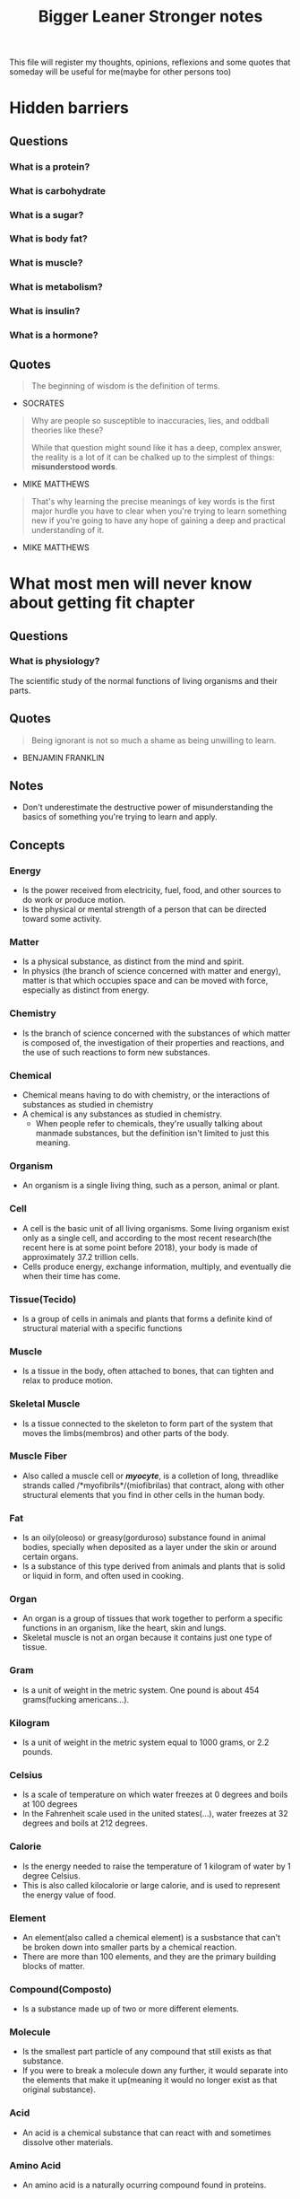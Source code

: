 #+TITLE: Bigger Leaner Stronger notes

This file will register my thoughts, opinions, reflexions and some quotes that someday will
be useful for me(maybe for other persons too)

* Hidden barriers

** Questions
*** What is a protein?
*** What is carbohydrate
*** What is a sugar?
*** What is body fat?
*** What is muscle?
*** What is metabolism?
*** What is insulin?
*** What is a hormone?

** Quotes

#+begin_quote
The beginning of wisdom is the definition of terms.
#+end_quote
- SOCRATES

#+begin_quote
Why are people so susceptible to inaccuracies, lies, and oddball theories like these?

While that question might sound like it has a deep, complex answer, the reality is a
lot of it can be chalked up to the simplest of things: *misunderstood words*.
#+end_quote
- MIKE MATTHEWS

#+begin_quote
That's why learning the precise meanings of key words is the first major hurdle you have
to clear when you're trying to learn something new if you're going to have any hope of
gaining a deep and practical understanding of it.
#+end_quote
- MIKE MATTHEWS

* What most men will never know about getting fit chapter

** Questions
*** What is physiology?
The scientific study of the normal functions of living organisms and their parts.

** Quotes
#+begin_quote
Being ignorant is not so much a shame as being unwilling to learn.
#+end_quote
- BENJAMIN FRANKLIN

** Notes
 * Don't underestimate the destructive power of misunderstanding the basics of something
   you're trying to learn and apply.

** Concepts
*** Energy
 * Is the power received from electricity, fuel, food, and other sources to do work
   or produce motion.
 * Is the physical or mental strength of a person that can be directed toward some activity.

*** Matter
 * Is a physical substance, as distinct from the mind and spirit.
 * In physics (the branch of science concerned with matter and energy), matter is that which
   occupies space and can be moved with force, especially as distinct from energy.

*** Chemistry
 * Is the branch of science concerned with the substances of which matter is composed of,
   the investigation of their properties and reactions, and the use of such reactions to
   form new substances.

*** Chemical
 * Chemical means having to do with chemistry, or the interactions of substances as
   studied in chemistry
 * A chemical is any substances as studied in chemistry.
   + When people refer to chemicals, they're usually talking about manmade substances,
     but the definition isn't limited to just this meaning.

*** Organism
 * An organism is a single living thing, such as a person, animal or plant.

*** Cell
 * A cell is the basic unit of all living organisms. Some living organism exist only
   as a single cell, and according to the most recent research(the recent here is at
   some point before 2018), your body is made of approximately 37.2 trillion cells.
 * Cells produce energy, exchange information, multiply, and eventually die when
   their time has come.

*** Tissue(Tecido)
 * Is a group of cells in animals and plants that forms a definite kind of structural
   material with a specific functions

*** Muscle
 * Is a tissue in the body, often attached to bones, that can tighten and relax to
   produce motion.

*** Skeletal Muscle
 * Is a tissue connected to the skeleton to form part of the system that moves the
   limbs(membros) and other parts of the body.

*** Muscle Fiber
 * Also called a muscle cell or /*myocyte*/, is a colletion of long, threadlike strands
   called /*myofibrils*/(miofibrilas) that contract, along with other structural elements
   that you find in other cells in the human body.

*** Fat
 * Is an oily(oleoso) or greasy(gorduroso) substance found in animal bodies, specially
   when deposited as a layer under the skin or around certain organs.
 * Is a substance of this type derived from animals and plants that is solid or liquid in
   form, and often used in cooking.

*** Organ
 * An organ is a group of tissues that work together to perform a specific functions in
   an organism, like the heart, skin and lungs.
 * Skeletal muscle is not an organ because it contains just one type of tissue.

*** Gram
 * Is a unit of weight in the metric system. One pound is about 454 grams(fucking americans...).

*** Kilogram
 * Is a unit of weight in the metric system equal to 1000 grams, or 2.2 pounds.

*** Celsius
 * Is a scale of temperature on which water freezes at 0 degrees and boils at 100 degrees
 * In the Fahrenheit scale used in the united states(...), water freezes at 32 degrees
   and boils at 212 degrees.

*** Calorie
 * Is the energy needed to raise the temperature of 1 kilogram of water by 1 degree Celsius.
 * This is also called kilocalorie or large calorie, and is used to represent the energy value
   of food.

*** Element
 * An element(also called a chemical element) is a susbstance that can't be broken down into
   smaller parts by a chemical reaction.
 * There are more than 100 elements, and they are the primary building blocks of matter.

*** Compound(Composto)
 * Is a substance made up of two or more different elements.

*** Molecule
 * Is the smallest part particle of any compound that still exists as that substance.
 * If you were to break a molecule down any further, it would separate into the
   elements that make it up(meaning it would no longer exist as that original substance).

*** Acid
 * An acid is a chemical substance that can react with and sometimes dissolve other materials.

*** Amino Acid
 * An amino acid is a naturally ocurring compound found in proteins.

*** Protein
 * Is a naturally occuring compound that's composed of one or more long chains of amino acids.
 * Proteins are an essential part of all organisms and are used to create body tissues such as
   muscle, hair and skin, as well as various chemicals vital of life.

*** Essential Amino ACid
 * Is an amino acid needed by the body to maintain growth and health that must be obtained
   from food.

*** Gas
 * Is a substance that is in an air-like form(not solid or liquid).

*** Carbon
 * Is a nonmetallic element found in all life and much of the matter on earth.

*** Oxygen
 * Is a colorless, odorless gas that is necessary for most living things to survive.

*** Hydrogen
 * Is a colorless, odorless, flammable gas that is the simplest and most abundant element
   in the universe.

*** Carbohydrate
 * Is a molecule composed of carbon, oxygen, and hydrogen that can be broken down in the
   body to release energy.

*** Digestion
 * Is the process of breaking down food so it can be used by the body.
   
*** Enzyme
 * Is a substance produced by organisms that causes specific chemical reactions.
   
*** Metabolism
 * Is the series of physical and chemical processes that occur in an organism in
   order to maintain life.
 * Involves the production of energy as well as the creation, maintenance, and destruction
   of cells and tissues.

*** Anabolism
 * Is a metabolic process in a organism by which energy is used to make more complex
   substances(such as tissue) from simpler ones(such as protein).
   + This is also known as constructive metabolism.
 
*** Catabolism
 * Is the metabolic process by which more complex substances(such as proteins) are broken
   down into simpler ones(such as amino acids), together with the release of energy.
   + This is also known as destructive metabolism.

*** Healthy
 * If a body is healthy, it has good strength and high energy levels and is free from pain,
   ilness, damage, and dysfunction.
 * If something is healthy, it's beneficial to one's physical, mental, or emotional state.

*** Nutrient
 * Is a susbtance an organism needs to live and grow.

*** Food
 * Is material taken into the body to provide it with nutrients it needs for energy and growth.

*** Nourish(Nutrir)
 * to nourish is to provide with the food or other susbtances needed for growth, health and
   good condition.

*** Nutrition
 * Is the process of getting nourishment(alimentando or nutrido), specially the process of getting
   food and nutrients using them to grow bigger, build and replace tissues, and stay healthy.

*** Macronutrients
 * Is any of the nutritional components of the diet required in relatively large amounts.
   + Specifically, these are protein, carbohydrate, fat, and minerals, such as calcium, zinc,
     iron, magnesium, and phosphorous.

*** Vitamin
 * Is a substance that an organism needs for cells to function, grow, and develop correctly.

*** Hormone
 * Is a chemical that's transported by the blood or other bodily(corporal/corporais) fluids
   to cell and organs, where it causes some action or has some specific effect.

*** Mineral
 * Is a carbonless substance thar forms naturally in the earth.
 * Humans need various minerals, such as sodium, potassium, calcium, and zinc, for many
   different physiological functions, including building bones, making hormones, and
   regulating the heartbeat(magnesium).

*** Diet
 * A diet is the food and drink that a person usually consumes.
 * A diet is a special course of controlled or restricted intake of food or drink
   for a particular purpose, such as weight loss, exercice support, or maintenance therapy( a
   treatment designed to help another primary treatment to succeed).

*** Sugar
 * Is a class of sweet-tasting carbohydrate that comes from various plants, fruits, grains,
   and other sources.

*** Glucose
 * Is a sugar that occurs widely in nature and is an important energy source in organisms.
   + Glucose is a component of many carbohydrates.

*** Milligram
 * Is a unit of weight in the metric system equal to one-thousandth of gram.

*** Milliliter(Mililitros)
 * Is a unit of capacity in the metric system equal to a one-thousandth of a liter, which
   is equal to about 4.2 cups in the United States(...) customary system.

*** Blood Sugar
 * Is glucose in your blood.
 * Blood sugar refers to the concentration of glucose in your blood, measured in milligrams
   of glucose per 100 milliliters of blood.

*** Sucrose(sacarose)
 * Is a sugar that occurs naturally in most plants and is obtained commercially especially
   from sugarcane or sugar beets.
   + Sucrose is commonly known as table sugar.

*** Fructose
 * Is a very sweet sugar found in many fruits and honey, as well as sucrose and high-fructose
   corn syrup, both of which are about 50 percent fructose and 50 percent glucose.
   + Fructose is converted into glucose by the liver(figado) and then released into the blood for use.

*** Galactose
 * Is a type of sugar found in dairy(leitaria/laticinios) products that is metabolized similarly
   to fructose

*** Lactose
 * Lactose is a type of sugar present in milk that contains glucose and galactose.

*** Glycogen
 * Is a form of carbohydrate found primarily in the liver and muscle tissue.
 * Glycogen is stored energy and can be readily converted to glucose to satisfy the body's
   energy needs.

*** Simple Carbohydrate
 * Is a form of carbohydrate that breaks down quickly into glucose in the body.
   + Fructose, lactose, and sucrose are simple carbohydrates.

*** Complex Carbohydrate
 * Is a form of carbohydrate consisting of a chain of simple carbohydrates linked together.
   Because of this structure, a complex carbohydrate takes longer to break down into
   glucose in the body.
   + The sugars found in whole grains, beans, and vegetables are complex carbohydrates.

*** Starch(Amido)
 * Is a complex carbohydrate found naturally in many fruits and vegetables and added to
   certain foods to thicken them.

*** Insulin
 * Is a hormone made in the pancreas and released into the blood when you eat food.
 * Insulin causes muscles, organs, and fat tissue to absorb and use or store the
   nutrients from food.

*** Index
 * An index is a system of listing information in an order that allows one to compare
   it easily to other information.

*** Glycemic Index
 * (GI) is a numeric system that ranks how quickly the body convert various foods into
   glucose. Foods are ranked on a scale of 0 to 100 depending on how they affect blood
   sugar levels once eaten.
 * A GI rating of 55 and under is considered low on the index,
   while a rating of 56 to 69 is medium, and a rating of 70 or above is high.
 * Simple Carbohydrates are converted into glucose quickly and thus have high GI ratings.
   For example, sucrose's rating is 65, white bread's is 71, white rice is 89, and white
   potato is 82.
 * Complex carbohydrates are converted into glucose more slowly and thus have lower GI
   ratings. For example, apples' rating is 39, black beans'is 30, peanuts' is 7, and whole
   -grain pasta's is 42.

*** Fiber
 * Is a mostly indigestible type of carbohydrates found in many type of food, including fruits,
   vegetables, legumes, and grains.

*** Fatty Acid
 * Is an acid found in the fats and oils of animals and plants.

*** Essential Fatty Acid
 * Is a fatty acid that's vital for proper bodily function and must be obtained from food.

*** Satured Fat
 * Is a type of fat that's solid at room temperature and in many animal and some plant sources,
   including meat, cream, cheese, butter, lard, coconut oil, cottonseed oil, and palm kernel oil.

*** Unsatured Fat
 * Is a type of fat that's liquid at room temperature and found in many plant and some animal
   sources, including avocado, nuts, vegetable oils, and fish.

*** Trans Fatty Acid
 * Is a type of unsatured fatty acid that's uncommon in nature and usually created artificially.
 * "Trans fats" are often found in highly processed foods like cereals, baked goods, fast food, ice
   cream, and frozen dinners. Anything that contains "partially hydrogenated oil" contains trans
   fatty acids.

*** Cholesterol
 * Is a soft, waxy(ceroso) substance found in most body tissues
 * Cholesterol is an important part of the structure of cells and is used to create different hormones.

   

